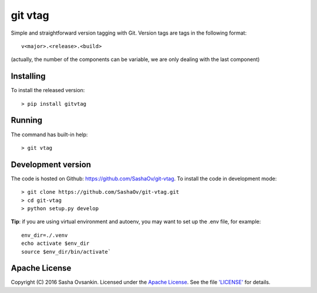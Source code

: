 git vtag
========

Simple and straightforward version tagging with Git. Version tags are
tags in the following format:

::

      v<major>.<release>.<build>
     

(actually, the number of the components can be variable, we are only
dealing with the last component)

Installing
----------

To install the released version:

::

      > pip install gitvtag

Running
-------

The command has built-in help:

::

      > git vtag

Development version
-------------------

The code is hosted on Github: `<https://github.com/SashaOv/git-vtag>`_. To install the code in development mode:

::

      > git clone https://github.com/SashaOv/git-vtag.git
      > cd git-vtag
      > python setup.py develop

**Tip**: if you are using virtual environment and autoenv, you may want
to set up the .env file, for example:

::

    env_dir=./.venv
    echo activate $env_dir
    source $env_dir/bin/activate`

Apache License
--------------

Copyright (C) 2016 Sasha Ovsankin.
Licensed under the `Apache License <v2.0 http://www.apache.org/licenses/LICENSE-2.0>`_.
See the file `'LICENSE' <https://github.com/SashaOv/git-vtag/LICENSE>`_ for details.
